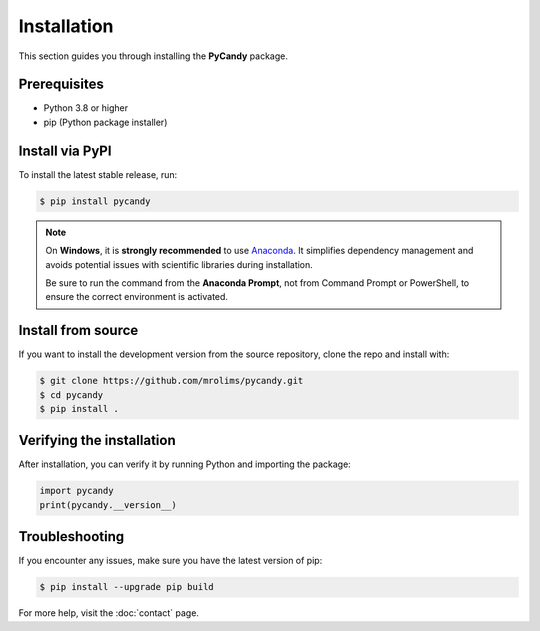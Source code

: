 Installation
============

This section guides you through installing the **PyCandy** package.

Prerequisites
-------------

- Python 3.8 or higher
- pip (Python package installer)

Install via PyPI
----------------

To install the latest stable release, run:

.. code-block:: bash

    $ pip install pycandy

.. note::
    On **Windows**, it is **strongly recommended** to use `Anaconda <https://www.anaconda.com>`_. It simplifies dependency management and avoids potential issues with scientific libraries during installation.

    Be sure to run the command from the **Anaconda Prompt**, not from Command Prompt or PowerShell, to ensure the correct environment is activated.

Install from source
-------------------

If you want to install the development version from the source repository, clone the repo and install with:

.. code-block:: bash

    $ git clone https://github.com/mrolims/pycandy.git
    $ cd pycandy
    $ pip install .

Verifying the installation
--------------------------

After installation, you can verify it by running Python and importing the package:

.. code-block:: python

    import pycandy
    print(pycandy.__version__)

Troubleshooting
---------------

If you encounter any issues, make sure you have the latest version of pip:

.. code-block:: bash

    $ pip install --upgrade pip build

For more help, visit the :doc:`contact` page.
